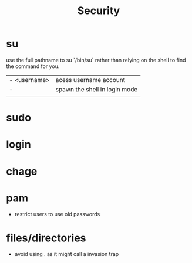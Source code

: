 #+TITLE: Security
* su
use the full pathname to su `/bin/su` rather than relying
on the shell to find the command for you.

|              |                               |
|--------------+-------------------------------|
| - <username> | acess username account        |
| -            | spawn the shell in login mode |
|              |                               |

* sudo

* login

* chage

* pam
- restrict users to use old passwords

* files/directories
- avoid using . as it might call a invasion trap
